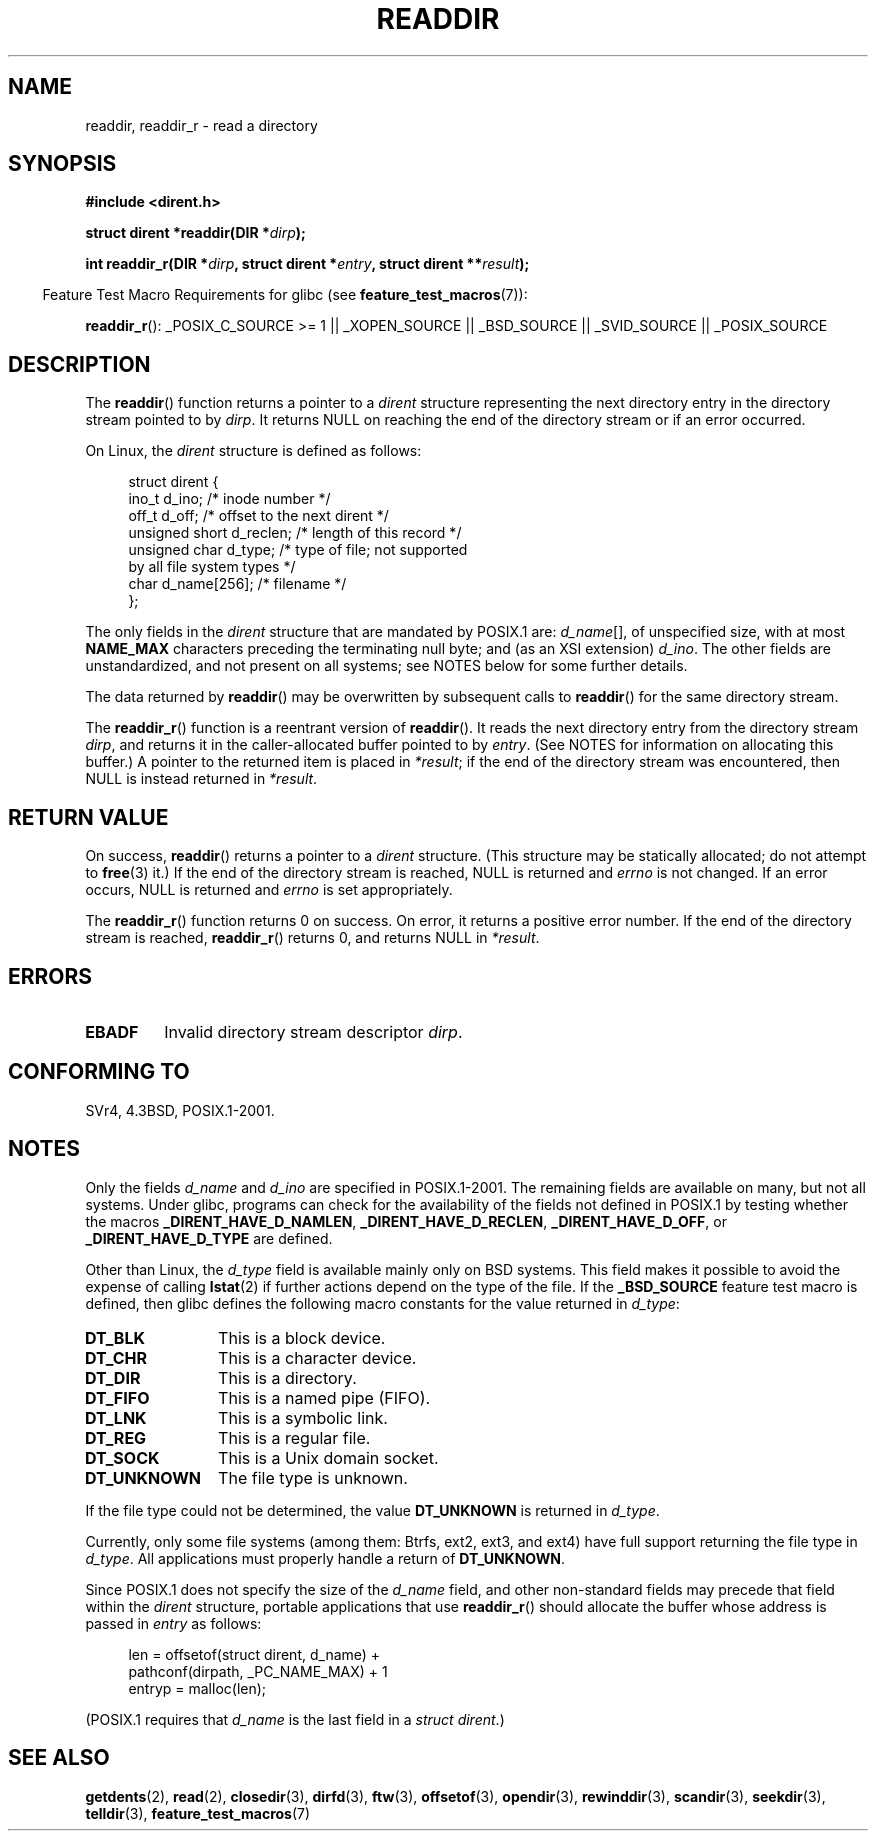 .\" Copyright (C) 1993 David Metcalfe (david@prism.demon.co.uk)
.\"
.\" Permission is granted to make and distribute verbatim copies of this
.\" manual provided the copyright notice and this permission notice are
.\" preserved on all copies.
.\"
.\" Permission is granted to copy and distribute modified versions of this
.\" manual under the conditions for verbatim copying, provided that the
.\" entire resulting derived work is distributed under the terms of a
.\" permission notice identical to this one.
.\"
.\" Since the Linux kernel and libraries are constantly changing, this
.\" manual page may be incorrect or out-of-date.  The author(s) assume no
.\" responsibility for errors or omissions, or for damages resulting from
.\" the use of the information contained herein.  The author(s) may not
.\" have taken the same level of care in the production of this manual,
.\" which is licensed free of charge, as they might when working
.\" professionally.
.\"
.\" Formatted or processed versions of this manual, if unaccompanied by
.\" the source, must acknowledge the copyright and authors of this work.
.\"
.\" References consulted:
.\"     Linux libc source code
.\"     Lewine's _POSIX Programmer's Guide_ (O'Reilly & Associates, 1991)
.\"     386BSD man pages
.\" Modified Sat Jul 24 16:09:49 1993 by Rik Faith (faith@cs.unc.edu)
.\" Modified 11 June 1995 by Andries Brouwer (aeb@cwi.nl)
.\" Modified 22 July 1996 by Andries Brouwer (aeb@cwi.nl)
.\" 2007-07-30 Ulrich Drepper <drepper@redhat.com>, mtk:
.\"     Rework discussion of non-standard structure fields.
.\" 2008-09-11, mtk, Document readdir_r().
.\"
.TH READDIR 3  2009-07-04 "" "Linux Programmer's Manual"
.SH NAME
readdir, readdir_r \- read a directory
.SH SYNOPSIS
.nf
.B #include <dirent.h>
.sp
.BI "struct dirent *readdir(DIR *" dirp );
.sp
.BI "int readdir_r(DIR *" dirp ", struct dirent *" entry \
", struct dirent **" result );
.fi
.sp
.in -4n
Feature Test Macro Requirements for glibc (see
.BR feature_test_macros (7)):
.ad l
.in
.sp
.BR readdir_r ():
_POSIX_C_SOURCE\ >=\ 1 || _XOPEN_SOURCE || _BSD_SOURCE ||
_SVID_SOURCE || _POSIX_SOURCE
.ad b
.SH DESCRIPTION
The
.BR readdir ()
function returns a pointer to a \fIdirent\fP structure
representing the next directory entry in the directory stream pointed
to by \fIdirp\fP.
It returns NULL on reaching the end of the directory stream or if
an error occurred.
.PP
On Linux, the
.I dirent
structure is defined as follows:
.PP
.in +4n
.nf
struct dirent {
    ino_t          d_ino;       /* inode number */
    off_t          d_off;       /* offset to the next dirent */
    unsigned short d_reclen;    /* length of this record */
    unsigned char  d_type;      /* type of file; not supported
                                   by all file system types */
    char           d_name[256]; /* filename */
};
.fi
.in
.PP
The only fields in the
.I dirent
structure that are mandated by POSIX.1 are:
.IR d_name [],
of unspecified size, with at most
.B NAME_MAX
characters preceding the terminating null byte;
and (as an XSI extension)
.IR d_ino .
The other fields are unstandardized, and not present on all systems;
see NOTES below for some further details.
.PP
The data returned by
.BR readdir ()
may be overwritten by subsequent calls to
.BR readdir ()
for the same directory stream.

The
.BR readdir_r ()
function is a reentrant version of
.BR readdir ().
It reads the next directory entry from the directory stream
.IR dirp ,
and returns it in the caller-allocated buffer pointed to by
.IR entry .
(See NOTES for information on allocating this buffer.)
A pointer to the returned item is placed in
.IR *result ;
if the end of the directory stream was encountered,
then NULL is instead returned in
.IR *result .
.SH "RETURN VALUE"
On success,
.BR readdir ()
returns a pointer to a
.I dirent
structure.
(This structure may be statically allocated; do not attempt to
.BR free (3)
it.)
If the end of the directory stream is reached, NULL is returned and
.I errno
is not changed.
If an error occurs, NULL is returned and
.I errno
is set appropriately.

The
.BR readdir_r ()
function returns 0 on success.
On error, it returns a positive error number.
If the end of the directory stream is reached,
.BR readdir_r ()
returns 0, and returns NULL in
.IR *result .
.SH ERRORS
.TP
.B EBADF
Invalid directory stream descriptor \fIdirp\fP.
.SH "CONFORMING TO"
SVr4, 4.3BSD, POSIX.1-2001.
.SH NOTES
Only the fields
.I d_name
and
.I d_ino
are specified in POSIX.1-2001.
The remaining fields are available on many, but not all systems.
Under glibc,
programs can check for the availability of the fields not defined
in POSIX.1 by testing whether the macros
.BR _DIRENT_HAVE_D_NAMLEN ,
.BR _DIRENT_HAVE_D_RECLEN ,
.BR _DIRENT_HAVE_D_OFF ,
or
.B _DIRENT_HAVE_D_TYPE
are defined.

Other than Linux, the
.I d_type
field is available mainly only on BSD systems.
This field makes it possible to avoid the expense of calling
.BR lstat (2)
if further actions depend on the type of the file.
If the
.B _BSD_SOURCE
feature test macro is defined,
then glibc defines the following macro constants
for the value returned in
.IR d_type :
.TP 12
.B DT_BLK
This is a block device.
.TP
.B DT_CHR
This is a character device.
.TP
.B DT_DIR
This is a directory.
.TP
.B DT_FIFO
This is a named pipe (FIFO).
.TP
.B DT_LNK
This is a symbolic link.
.TP
.B DT_REG
This is a regular file.
.TP
.B DT_SOCK
This is a Unix domain socket.
.TP
.B DT_UNKNOWN
The file type is unknown.
.\" The glibc manual says that on some systems this is the only
.\" value returned
.PP
If the file type could not be determined, the value
.B DT_UNKNOWN
is returned in
.IR d_type .

Currently,
.\" kernel 2.6.27
.\" The same sentence is in getdents.2
only some file systems (among them: Btrfs, ext2, ext3, and ext4)
have full support returning the file type in
.IR d_type .
All applications must properly handle a return of
.BR DT_UNKNOWN .

Since POSIX.1 does not specify the size of the
.I d_name
field, and other non-standard fields may precede that field within the
.I dirent
structure, portable applications that use
.BR readdir_r ()
should allocate the buffer whose address is passed in
.IR entry
as follows:
.in +4n
.nf

len = offsetof(struct dirent, d_name) +
          pathconf(dirpath, _PC_NAME_MAX) + 1
entryp = malloc(len);

.fi
.in
(POSIX.1 requires that
.I d_name
is the last field in a
.IR "struct dirent" .)
.SH "SEE ALSO"
.BR getdents (2),
.BR read (2),
.BR closedir (3),
.BR dirfd (3),
.BR ftw (3),
.BR offsetof (3),
.BR opendir (3),
.BR rewinddir (3),
.BR scandir (3),
.BR seekdir (3),
.BR telldir (3),
.BR feature_test_macros (7)
